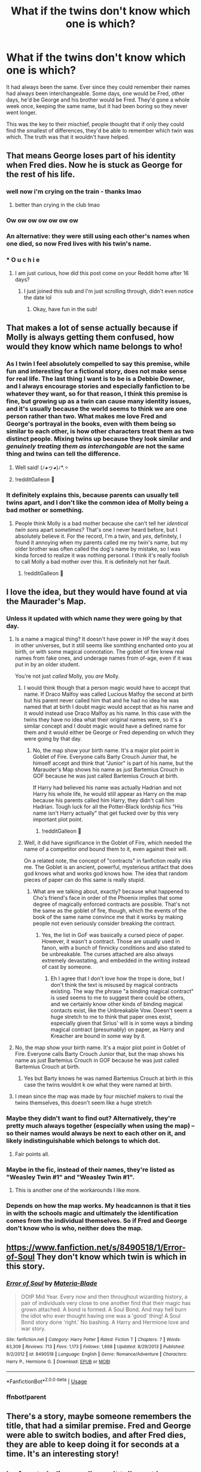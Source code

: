 #+TITLE: What if the twins don't know which one is which?

* What if the twins don't know which one is which?
:PROPERTIES:
:Author: Manny21265
:Score: 323
:DateUnix: 1584780546.0
:DateShort: 2020-Mar-21
:FlairText: Discussion
:END:
It had always been the same. Ever since they could remember their names had always been interchangeable. Some days, one would be Fred, other days, he'd be George and his brother would be Fred. They'd gone a whole week once, keeping the same name, but it had been boring so they never went longer.

This was the key to their mischief, people thought that if only they could find the smallest of differences, they'd be able to remember which twin was which. The truth was that it wouldn't have helped.


** That means George loses part of his identity when Fred dies. Now he is stuck as George for the rest of his life.
:PROPERTIES:
:Author: babyleafsmom
:Score: 274
:DateUnix: 1584786353.0
:DateShort: 2020-Mar-21
:END:

*** well now i'm crying on the train - thanks lmao
:PROPERTIES:
:Author: Meganisrick
:Score: 80
:DateUnix: 1584787196.0
:DateShort: 2020-Mar-21
:END:

**** better than crying in the club lmao
:PROPERTIES:
:Author: Faeriie
:Score: 30
:DateUnix: 1584805743.0
:DateShort: 2020-Mar-21
:END:


*** Ow ow ow ow ow ow ow
:PROPERTIES:
:Author: Comtesse_Kamilia
:Score: 18
:DateUnix: 1584817066.0
:DateShort: 2020-Mar-21
:END:


*** An alternative: they were still using each other's names when one died, so now Fred lives with his twin's name.
:PROPERTIES:
:Author: RamstarWanderlust
:Score: 18
:DateUnix: 1584842593.0
:DateShort: 2020-Mar-22
:END:


*** * O u c h i e
  :PROPERTIES:
  :CUSTOM_ID: o-u-c-h-i-e
  :END:
:PROPERTIES:
:Author: RaspberryJam245
:Score: 8
:DateUnix: 1586238010.0
:DateShort: 2020-Apr-07
:END:

**** I am just curious, how did this post come on your Reddit home after 16 days?
:PROPERTIES:
:Author: babyleafsmom
:Score: 4
:DateUnix: 1586238999.0
:DateShort: 2020-Apr-07
:END:

***** I just joined this sub and I'm just scrolling through, didn't even notice the date lol
:PROPERTIES:
:Author: RaspberryJam245
:Score: 3
:DateUnix: 1586239098.0
:DateShort: 2020-Apr-07
:END:

****** Okay, have fun in the sub!
:PROPERTIES:
:Author: babyleafsmom
:Score: 3
:DateUnix: 1586240443.0
:DateShort: 2020-Apr-07
:END:


** That makes a lot of sense actually because if Molly is always getting them confused, how would they know which name belongs to who!
:PROPERTIES:
:Author: Bellbird1993
:Score: 106
:DateUnix: 1584785837.0
:DateShort: 2020-Mar-21
:END:

*** As I twin I feel absolutely compelled to say this premise, while fun and interesting for a fictional story, does not make sense for real life. The last thing I want is to be is a Debbie Downer, and I always encourage stories and especially fanfiction to be whatever they want, so for that reason, I think this premise is fine, but growing up as a twin can cause many identity issues, and it's usually because the world seems to think we are one person rather than two. What makes me love Fred and George's portrayal in the books, even with them being so similar to each other, is how other characters treat them as two distinct people. Mixing twins up because they look similar and /genuinely treating them as interchangable/ are not the same thing and twins can tell the difference.
:PROPERTIES:
:Author: bisonburgers
:Score: 34
:DateUnix: 1584829745.0
:DateShort: 2020-Mar-22
:END:

**** Well said! (ﾉ◕ヮ◕)ﾉ*.✧
:PROPERTIES:
:Author: Bellbird1993
:Score: 3
:DateUnix: 1584883640.0
:DateShort: 2020-Mar-22
:END:


**** !redditGalleon 🥇
:PROPERTIES:
:Author: harricislife
:Score: 3
:DateUnix: 1584963907.0
:DateShort: 2020-Mar-23
:END:


*** It definitely explains this, because parents can usually tell twins apart, and I don't like the common idea of Molly being a bad mother or something.
:PROPERTIES:
:Author: Uncommonality
:Score: 34
:DateUnix: 1584814994.0
:DateShort: 2020-Mar-21
:END:

**** People think Molly is a bad mother because she can't tell her /identical twin sons/ apart /sometimes?/ That's one I never heard before, but I absolutely believe it. For the record, I'm a twin, and /yes/, definitely, I found it annoying when my parents called me my twin's name, but my older brother was often called the dog's name by mistake, so I was kinda forced to realize it was nothing personal. I think it's really foolish to call Molly a bad mother over this. It is definitely not her fault.
:PROPERTIES:
:Author: bisonburgers
:Score: 28
:DateUnix: 1584829914.0
:DateShort: 2020-Mar-22
:END:

***** !redditGalleon 🥇
:PROPERTIES:
:Author: harricislife
:Score: 5
:DateUnix: 1584963918.0
:DateShort: 2020-Mar-23
:END:


** I love the idea, but they would have found at via the Maurader's Map.
:PROPERTIES:
:Author: FrameworkisDigimon
:Score: 57
:DateUnix: 1584794201.0
:DateShort: 2020-Mar-21
:END:

*** Unless it updated with which name they were going by that day.
:PROPERTIES:
:Author: sue7698
:Score: 64
:DateUnix: 1584798232.0
:DateShort: 2020-Mar-21
:END:

**** Is a name a magical thing? It doesn't have power in HP the way it does in other universes, but it still seems like somthing enchanted onto you at birth, or with some magical connotation. The goblet of fire knew real names from fake ones, and underage names from of-age, even if it was put in by an older student.

You're not just /called/ Molly, you /are/ Molly.
:PROPERTIES:
:Author: blueblewbLu3
:Score: 29
:DateUnix: 1584807014.0
:DateShort: 2020-Mar-21
:END:

***** I would think though that a person magic would have to accept that name. If Draco Malfoy was called Lucious Malfoy the second at birth but his parent never called him that and he had no idea he was named that at birth I doubt magic would accept that as his name and it would instead use Draco Malfoy as his name. In this case with the twins they have no idea what their original names were, so it's a similar concept and I doubt magic would have a defined name for them and it would either be George or Fred depending on which they were going by that day.
:PROPERTIES:
:Author: sue7698
:Score: 21
:DateUnix: 1584807877.0
:DateShort: 2020-Mar-21
:END:

****** No, the map show your birth name. It's a major plot point in Goblet of Fire. Everyone calls Barty Crouch Junior that, he himself accept and think that "Junior" is part of his name, but the Marauder's Map shows his name as just Bartemius Crouch in GOF because he was just called Bartemius Crouch at birth.

If Harry had believed his name was actually Hadrian and not Harry his whole life, he would still appear as Harry on the map because his parents called him Harry, they didn't call him Hadrian. Tough luck for all the Potter-Black lordship fics "His name isn't Harry actually" that get fucked over by this very important plot point.
:PROPERTIES:
:Author: KonoCrowleyDa
:Score: 19
:DateUnix: 1584816189.0
:DateShort: 2020-Mar-21
:END:

******* !redditGalleon 🥇
:PROPERTIES:
:Author: harricislife
:Score: 1
:DateUnix: 1584963986.0
:DateShort: 2020-Mar-23
:END:


***** Well, it did have significance in the Goblet of Fire, which needed the name of a competitor /and/ bound them to it, even against their will.

On a related note, the concept of "contracts" in fanfiction really irks me. The Goblet is an ancient, powerful, mysterious artifact that does god knows what and works god knows how. The idea that random pieces of paper can do this same is really stupid.
:PROPERTIES:
:Author: Uncommonality
:Score: 4
:DateUnix: 1584815120.0
:DateShort: 2020-Mar-21
:END:

****** What are we talking about, exactly? because what happened to Cho's friend's face in order of the Phoenix implies that some degree of magically enforced contracts are possible. That's not the same as the goblet of fire, though, which the events of the book of the same name convince me that it works by making people not even seriously consider breaking the contract.
:PROPERTIES:
:Author: corwinicewolf
:Score: 8
:DateUnix: 1584818506.0
:DateShort: 2020-Mar-21
:END:

******* Yes, the list in GoF was basically a cursed piece of paper. However, it wasn't a contract. Those are usually used in fanon, with a bunch of finnicky conditions and also stated to be unbreakable. The curses attached are also always extremely devastating, and embedded in the writing instead of cast by someone.
:PROPERTIES:
:Author: Uncommonality
:Score: 1
:DateUnix: 1584881834.0
:DateShort: 2020-Mar-22
:END:

******** Eh I agree that I don't love how the trope is done, but I don't think the text is misused by magical contracts existing. The way the phrase "a binding magical contract" is used seems to me to suggest there could be others, and we certainly know other kinds of binding magical contacts exist, like the Unbreakable Vow. Doesn't seem a huge stretch to me to think that paper ones exist, especially given that Sirius' will is in some ways a binding magical contract (presumably) on paper, as Harry and Kreacher are bound in some way by it.
:PROPERTIES:
:Author: yazzledore
:Score: 2
:DateUnix: 1585220352.0
:DateShort: 2020-Mar-26
:END:


**** No, the map show your birth name. It's a major plot point in Goblet of Fire. Everyone calls Barty Crouch Junior that, but the map shows his name as just Bartemius Crouch in GOF because he was just called Bartemius Crouch at birth.
:PROPERTIES:
:Author: KonoCrowleyDa
:Score: 4
:DateUnix: 1584815968.0
:DateShort: 2020-Mar-21
:END:

***** Yes but Barty knows he was named Bartemius Crouch at birth in this case the twins wouldnt k ow what they were named at birth.
:PROPERTIES:
:Author: sue7698
:Score: 6
:DateUnix: 1584816065.0
:DateShort: 2020-Mar-21
:END:


**** I mean since the map was made by four mischief makers to rival the twins themselves, this doesn't seem like a huge stretch
:PROPERTIES:
:Author: RaspberryJam245
:Score: 1
:DateUnix: 1586238174.0
:DateShort: 2020-Apr-07
:END:


*** Maybe they didn't want to find out? Alternatively, they're pretty much always together (especially when using the map) -- so their names would always be next to each other on it, and likely indistinguishable which belongs to which dot.
:PROPERTIES:
:Author: justaprimer
:Score: 5
:DateUnix: 1584817384.0
:DateShort: 2020-Mar-21
:END:

**** Fair points all.
:PROPERTIES:
:Author: FrameworkisDigimon
:Score: 2
:DateUnix: 1584818022.0
:DateShort: 2020-Mar-21
:END:


*** Maybe in the fic, instead of their names, they're listed as "Weasley Twin #1" and "Weasley Twin #1".
:PROPERTIES:
:Author: shinshikaizer
:Score: 2
:DateUnix: 1584887091.0
:DateShort: 2020-Mar-22
:END:

**** This is another one of the workarounds I like more.
:PROPERTIES:
:Author: FrameworkisDigimon
:Score: 1
:DateUnix: 1584897818.0
:DateShort: 2020-Mar-22
:END:


*** Depends on how the map works. My headcannon is that it ties in with the schools magic and ultimately the identification comes from the individual themselves. So if Fred and George don't know who is who, neither does the map.
:PROPERTIES:
:Author: Astramancer_
:Score: 1
:DateUnix: 1584875269.0
:DateShort: 2020-Mar-22
:END:


** [[https://www.fanfiction.net/s/8490518/1/Error-of-Soul]] They don't know which twin is which in this story.
:PROPERTIES:
:Author: HHrPie
:Score: 22
:DateUnix: 1584781844.0
:DateShort: 2020-Mar-21
:END:

*** [[https://www.fanfiction.net/s/8490518/1/][*/Error of Soul/*]] by [[https://www.fanfiction.net/u/362453/Materia-Blade][/Materia-Blade/]]

#+begin_quote
  OOtP Mid Year. Every now and then throughout wizarding history, a pair of individuals very close to one another find that their magic has grown attached. A bond is formed. A Soul Bond. And may hell burn the idiot who ever thought having one was a 'good' thing! A Soul Bond story done 'right.' No bashing. A Harry and Hermione love and war story.
#+end_quote

^{/Site/:} ^{fanfiction.net} ^{*|*} ^{/Category/:} ^{Harry} ^{Potter} ^{*|*} ^{/Rated/:} ^{Fiction} ^{T} ^{*|*} ^{/Chapters/:} ^{7} ^{*|*} ^{/Words/:} ^{83,309} ^{*|*} ^{/Reviews/:} ^{713} ^{*|*} ^{/Favs/:} ^{1,173} ^{*|*} ^{/Follows/:} ^{1,668} ^{*|*} ^{/Updated/:} ^{8/29/2013} ^{*|*} ^{/Published/:} ^{9/2/2012} ^{*|*} ^{/id/:} ^{8490518} ^{*|*} ^{/Language/:} ^{English} ^{*|*} ^{/Genre/:} ^{Romance/Adventure} ^{*|*} ^{/Characters/:} ^{Harry} ^{P.,} ^{Hermione} ^{G.} ^{*|*} ^{/Download/:} ^{[[http://www.ff2ebook.com/old/ffn-bot/index.php?id=8490518&source=ff&filetype=epub][EPUB]]} ^{or} ^{[[http://www.ff2ebook.com/old/ffn-bot/index.php?id=8490518&source=ff&filetype=mobi][MOBI]]}

--------------

*FanfictionBot*^{2.0.0-beta} | [[https://github.com/tusing/reddit-ffn-bot/wiki/Usage][Usage]]
:PROPERTIES:
:Author: FanfictionBot
:Score: 10
:DateUnix: 1584783670.0
:DateShort: 2020-Mar-21
:END:


*** ffnbot!parent
:PROPERTIES:
:Author: ceplma
:Score: 5
:DateUnix: 1584783652.0
:DateShort: 2020-Mar-21
:END:


** There's a story, maybe someone remembers the title, that had a similar premise. Fred and George were able to switch bodies, and after Fred dies, they are able to keep doing it for seconds at a time. It's an interesting story!
:PROPERTIES:
:Author: lilyinthewoods
:Score: 1
:DateUnix: 1584833220.0
:DateShort: 2020-Mar-22
:END:


** I refuse to believe molly can't tell apart her children.She is such a loving and dotting mothers there is no way she cant tell them apart, but just goes along with their jokes.
:PROPERTIES:
:Author: zhigoo
:Score: 1
:DateUnix: 1586123396.0
:DateShort: 2020-Apr-06
:END:
